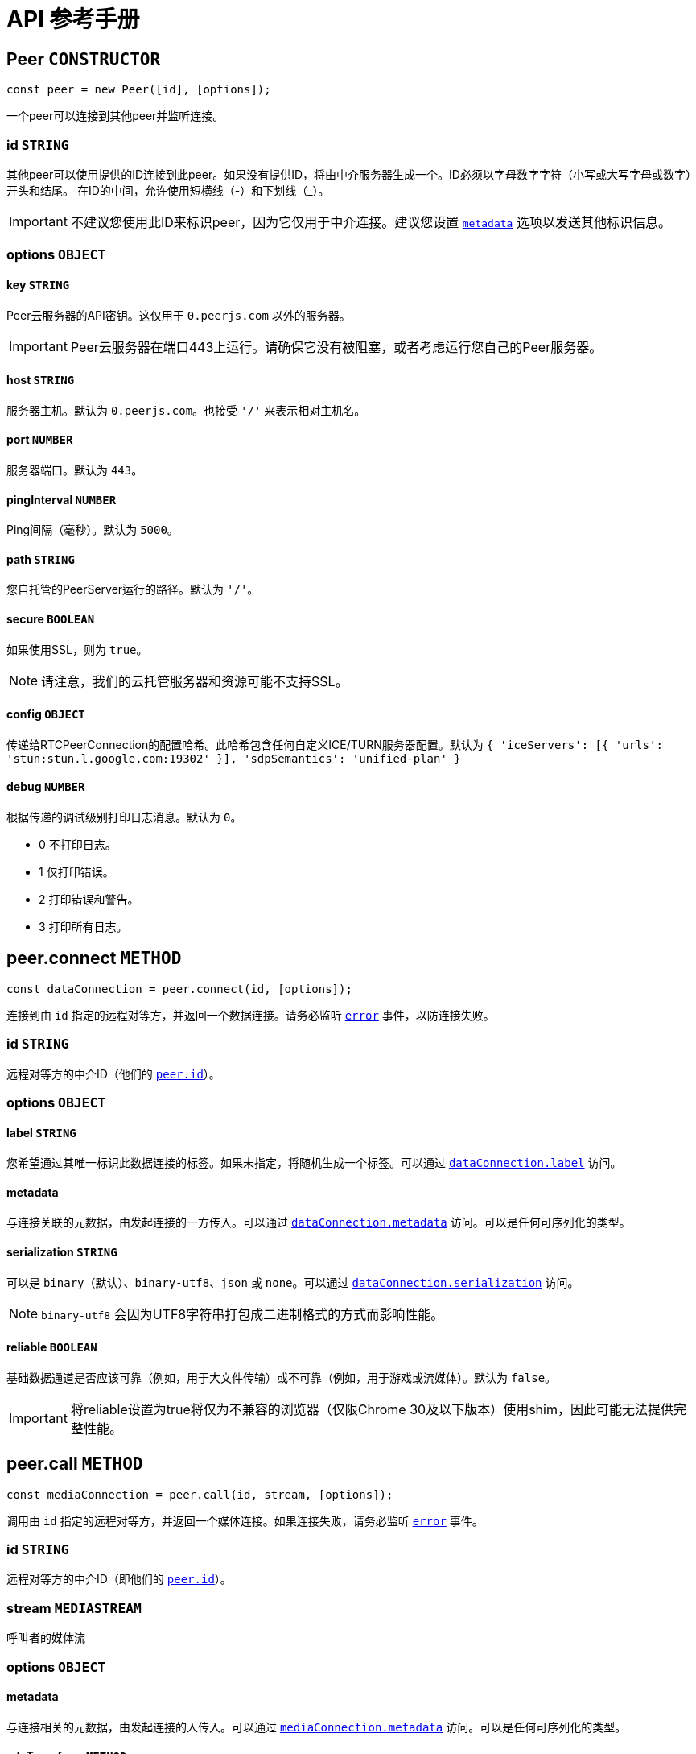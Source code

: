 = API 参考手册

[[peer]]
== Peer `CONSTRUCTOR`

----
const peer = new Peer([id], [options]);
----

一个peer可以连接到其他peer并监听连接。

[[peer-id]]
=== id `STRING`

其他peer可以使用提供的ID连接到此peer。如果没有提供ID，将由中介服务器生成一个。ID必须以字母数字字符（小写或大写字母或数字）开头和结尾。 在ID的中间，允许使用短横线（-）和下划线（_）。

IMPORTANT: 不建议您使用此ID来标识peer，因为它仅用于中介连接。建议您设置 `<<peerconnect-options,metadata>>` 选项以发送其他标识信息。

[[peer-options]]
=== options `OBJECT`

[[peer-options-key]]
==== key `STRING`

Peer云服务器的API密钥。这仅用于 `0.peerjs.com` 以外的服务器。

IMPORTANT: Peer云服务器在端口443上运行。请确保它没有被阻塞，或者考虑运行您自己的Peer服务器。

[[peer-options-host]]
==== host `STRING`

服务器主机。默认为 `0.peerjs.com`。也接受 ``'/'`` 来表示相对主机名。

[[peer-options-port]]
==== port `NUMBER`

服务器端口。默认为 `443`。

[[peer-options-pinginterval]]
==== pingInterval `NUMBER`

Ping间隔（毫秒）。默认为 `5000`。

[[peer-options-path]]
==== path `STRING`

您自托管的PeerServer运行的路径。默认为 ``'/'``。

[[peer-options-secure]]
==== secure `BOOLEAN`

如果使用SSL，则为 `true`。

NOTE: 请注意，我们的云托管服务器和资源可能不支持SSL。

[[peer-options-config]]
==== config `OBJECT`

传递给RTCPeerConnection的配置哈希。此哈希包含任何自定义ICE/TURN服务器配置。默认为 ``{ 'iceServers': [{ 'urls': 'stun:stun.l.google.com:19302' }], 'sdpSemantics': 'unified-plan' }``

[[peer-options-debug]]
==== debug `NUMBER`

根据传递的调试级别打印日志消息。默认为 `0`。

* 0 不打印日志。
* 1 仅打印错误。
* 2 打印错误和警告。
* 3 打印所有日志。

[[peerconnect]]
== peer.connect `METHOD`

----
const dataConnection = peer.connect(id, [options]);
----

连接到由 `id` 指定的远程对等方，并返回一个数据连接。请务必监听 `<<peeron-error,error>>` 事件，以防连接失败。

[[peerconnect-id]]
=== id `STRING`

远程对等方的中介ID（他们的 `<<peerid,peer.id>>`）。

[[peerconnect-options]]
=== options `OBJECT`

[[peerconnect-options-label]]
==== label `STRING`

您希望通过其唯一标识此数据连接的标签。如果未指定，将随机生成一个标签。可以通过 `<<dataconnection-label,dataConnection.label>>` 访问。

[[peerconnect-options-metadata]]
==== metadata

与连接关联的元数据，由发起连接的一方传入。可以通过 `<<peerconnect-options-metadata,dataConnection.metadata>>` 访问。可以是任何可序列化的类型。

[[peerconnect-options-serialization]]
==== serialization `STRING`

可以是 `binary`（默认）、`binary-utf8`、`json` 或 `none`。可以通过 `<<dataconnection-serialization,dataConnection.serialization>>` 访问。

NOTE: `binary-utf8` 会因为UTF8字符串打包成二进制格式的方式而影响性能。

[[peerconnect-options-reliable]]
==== reliable `BOOLEAN`

基础数据通道是否应该可靠（例如，用于大文件传输）或不可靠（例如，用于游戏或流媒体）。默认为 `false`。

IMPORTANT: 将reliable设置为true将仅为不兼容的浏览器（仅限Chrome 30及以下版本）使用shim，因此可能无法提供完整性能。

[[peercall]]
== peer.call `METHOD`

----
const mediaConnection = peer.call(id, stream, [options]);
----

调用由 `id` 指定的远程对等方，并返回一个媒体连接。如果连接失败，请务必监听 `<<peeron-error,error>>` 事件。

[[peercall-id]]
=== id `STRING`

远程对等方的中介ID（即他们的 `<<peerid,peer.id>>`）。

[[peercall-stream]]
=== stream `MEDIASTREAM`

呼叫者的媒体流

[[peercall-options]]
=== options `OBJECT`

[[peercall-options-metadata]]
==== metadata

与连接相关的元数据，由发起连接的人传入。可以通过 `<<mediaconnection-metadata,mediaConnection.metadata>>` 访问。可以是任何可序列化的类型。

[[peercall-options-sdptransform]]
==== sdpTransform `METHOD`

在创建offer之前运行的函数，用于修改sdp offer消息。

[[peeron]]
== peer.on `METHOD`

----
peer.on(event, callback);
----

设置peer事件的监听器。

[[peeron-open]]
=== 'open' `EVENT`

----
peer.on('open', function(id) { ... });
----

当与PeerServer建立连接时触发。您可以在此事件触发之前使用peer，但发送给服务器的消息将被排队。`id` 是peer的中介ID（在构造函数中提供或由服务器分配）。

NOTE: 如果连接速度很重要，您不应在连接到其他peer之前等待此事件。

[[peeron-connection]]
=== 'connection' `EVENT`

----
peer.on('connection', function(dataConnection) { ... });
----

当与远程peer建立新的数据连接时触发。

[[peeron-call]]
=== 'call' `EVENT`

----
peer.on('call', function(mediaConnection) { ... });
----

当远程peer尝试呼叫您时触发。触发时传入的 `mediaConnection` 尚未激活；您必须先接听呼叫（`<<mediaconnection-answer,mediaConnection.answer([stream]>>`);）。然后，您可以监听 `<<mediaconnection-on,stream>>` 事件。

[[peeron-close]]
=== 'close' `EVENT`

----
peer.on('close', function() { ... });
----

当peer被 `<<peerdestroy,destroyed>>` 且无法再接受或创建任何新连接时触发。此时，peer的所有连接都将被关闭。

NOTE: 为确保peer正确清理，我们建议在不再需要peer时调用 `peer.destroy()`。

[[peeron-disconnected]]
=== 'disconnected' `EVENT`

----
peer.on('disconnected', function() { ... });
----

当peer与信令服务器断开连接时触发，可能是 <<peerdisconnect,手动断开连接>>，也可能是因为与信令服务器的连接丢失。当peer断开连接时，其现有连接将保持活动状态，但peer无法接受或创建任何新连接。您可以通过调用 `<<peerreconnect,peer.reconnect()>>`重新连接到服务器。

[[peeron-error]]
=== 'error' `EVENT`

----
peer.on('error', function(err) { ... });
----

peer上的错误**几乎总是致命的**，并将销毁peer。来自底层socket和PeerConnections的错误将转发到此处。

这些错误具有以下 `err.type` 类型：

[[peeron-error-browser-incompatible]]
==== 'browser-incompatible' `ERROR` `FATAL`

客户端的浏览器不支持您尝试使用的某些或所有WebRTC功能。

[[peeron-error-disconnected]]
==== 'disconnected' `ERROR`

您已经将此peer从服务器断开连接，并且无法再在其上建立任何新连接。

[[peeron-error-invalid-id]]
==== 'invalid-id' `ERROR` `FATAL`

传递给Peer构造函数的ID包含非法字符。

[[peeron-error-invalid-key]]
==== 'invalid-key' `ERROR` `FATAL`

传递给Peer构造函数的API密钥包含非法字符或不在系统中（仅限云服务器）。

[[peeron-error-network]]
==== 'network' `ERROR`

无法建立到信令服务器的连接或连接丢失。

[[peeron-error-peer-unavailable]]
==== 'peer-unavailable' `ERROR`

您尝试连接的peer不存在。

[[peeron-error-ssl-unavailable]]
==== 'ssl-unavailable' `ERROR` `FATAL`

正在安全地使用PeerJS，但云服务器不支持SSL。请使用自定义PeerServer。

[[peeron-error-server-error]]
==== 'server-error' `ERROR` `FATAL`

无法到达服务器。

[[peeron-error-socket-error]]
==== 'socket-error' `ERROR` `FATAL`

来自底层套接字的错误。

[[peeron-error-socket-closed]]
==== 'socket-closed' `ERROR` `FATAL`

底层套接字意外关闭。

[[peeron-error-unavailable-id]]
==== 'unavailable-id' `ERROR` `SOMETIMES FATAL`

传递给Peer构造函数的ID已被占用。

IMPORTANT: 如果您的peer具有开放的peer-to-peer连接，则此错误不是致命的。这可能在您尝试<<peerreconnect,重新连接>>已 <<peerdisconnect,从服务器断开的>> peer时发生，但其旧ID现在已被占用。

[[peeron-error-webrtc]]
==== 'webrtc' `ERROR`

原生的WebRTC错误。

[[peerdisconnect]]
== peer.disconnect `METHOD`

----
peer.disconnect();
----

关闭与服务器的连接，同时保留所有现有的数据和媒体连接。`<<peerdisconnected,peer.disconnected>>` 将被设置为 `true`，并触发 `<<peeron-disconnected,disconnected>>` 事件。

IMPORTANT: 此操作不可撤销；相应的对等体对象将不再能够创建或接收任何连接，并且在（云）服务器上，其 ID 将被放弃。

[[peerreconnect]]
== peer.reconnect `METHOD`

----
peer.reconnect();
----

尝试使用对等方的旧ID重新连接到服务器。只有 <<peerdisconnect,已断开的peers>> 才能重新连接。已销毁的对等方无法重新连接。如果连接失败（例如，如果对等方的旧ID现在已被占用），对等方的现有连接不会关闭，但会触发任何相关的错误事件。

[[peerdestroy]]
== peer.destroy `METHOD`

----
peer.destroy();
----

关闭与服务器的连接并终止所有现有连接。`<<peerdestroyed,peer.destroyed>>` 将被设置为 `true`。

IMPORTANT: 此操作不可撤销；相应的对等对象将不再能够创建或接收任何连接，其在（云）服务器上的ID将被没收，并且其所有数据和媒体连接都将被关闭。

[[peerid]]
== peer.id `STRING`

此对等的代理ID。如果在 <<peer,构造函数>> 中没有指定ID，则在发出``<<peeron-open,open>>``事件之前，此ID将为``undefined``。

[[peerconnections]]
== peer.connections `OBJECT`

与此对等关联的所有连接的哈希表，以远程对等的ID为键。

NOTE: 我们建议您自己跟踪连接，而不是依赖此哈希表。

[[peerdisconnected]]
== peer.disconnected `BOOLEAN`

如果与PeerServer存在活动连接，则为``false``。

[[peerdestroyed]]
== peer.destroyed `BOOLEAN`

如果此对等及其所有连接都不再可用，则为``true``。

[[dataconnection]]
== DataConnection `CLASS`

封装了WebRTC的DataChannel。要获取一个DataConnection对象，请使用``<<peerconnect,peer.connect>>``或监听``<<peeron-connection,connect>>``事件。

[[dataconnection-send]]
=== .send `METHOD`

----
dataConnection.send(data);
----

`data` 默认通过BinaryPack序列化并发送给远程对等方。

[[dataconnection-send-data]]
==== data

您可以发送任何类型的数据，包括对象、字符串和二进制大对象（blobs）。

[[dataconnection-close]]
=== .close `METHOD`

----
dataConnection.close();
----

优雅地关闭数据连接，清理底层DataChannels和PeerConnections。

[[dataconnection-on]]
=== .on `METHOD`

----
dataConnection.on(event, callback);
----

为数据连接事件设置监听器。

[[dataconnection-on-data]]
==== 'data' `EVENT`

----
dataConnection.on('data', function(data) { ... });
----

当从远程对等方接收到数据时触发。

[[dataconnection-on-open]]
==== 'open' `EVENT`

----
dataConnection.on('open', function() { ... });
----

当连接建立并可以使用时触发。

[[dataconnection-on-close]]
==== 'close' `EVENT`

----
dataConnection.on('close', function() { ... });
----

当您或远程对等方关闭数据连接时触发。

[[dataconnection-on-error]]
==== 'error' `EVENT`

----
dataConnection.on('error', function(err) { ... });
----

[[dataconnection-datachannel]]
=== .dataChannel `OBJECT`

与连接关联的RTCDataChannel对象的引用。

[[dataconnection-label]]
=== .label `LABEL`

连接建立时传入或由PeerJS分配的可选标签。

[[dataconnection-metadata]]
=== .metadata

与连接关联的任何类型的元数据，由发起连接的一方传入。

[[dataconnection-open]]
=== .open `BOOLEAN`

如果连接已打开并准备好进行读写，则为true。

[[dataconnection-peerconnection]]
=== .peerConnection `OBJECT`

与连接关联的RTCPeerConnection对象的引用。

[[dataconnection-peer]]
=== .peer `STRING`

此连接另一端的对等方的ID。

[[dataconnection-reliable]]
=== .reliable `BOOLEAN`

底层数据通道是否可靠；在连接建立时定义。

[[dataconnection-serialization]]
=== .serialization `STRING`

通过连接发送的数据的序列化格式。可以是 `binary`（默认）、`binary-utf8`、``json``或``none``。

[[dataconnection-type]]
=== .type `STRING`

对于数据连接，此值始终为 ``'data'``。

[[dataconnection-buffersize]]
=== .bufferSize `NUMBER`

当浏览器缓冲区不再满时，排队要发送的消息数量。

[[mediaconnection]]
== MediaConnection `CLASS`

封装WebRTC的媒体流。要获取一个，请使用``<<peercall,peer.call>>``或监听``<<peeron-call,call>>``事件。

[[mediaconnection-answer]]
=== .answer `METHOD`

----
mediaConnection.answer([stream],[options]);
----

当在对等体上接收到``<<peeron-call,call>>``事件时，可以调用回调提供的媒体连接上的 `.answer` 来接受呼叫，并可选地发送自己的媒体流。

[[mediaconnection-answer-stream]]
==== stream `MEDIASTREAM`

来自 ``link:{moz_getUserMedia_url}[getUserMedia]``的WebRTC媒体流。

[[mediaconnection-answer-options]]
==== options `OBJECT`

[[mediaconnection-answer-options-sdptransform]]
===== sdpTransform `METHOD`

在创建应答之前运行的函数，用于修改sdp应答消息。

[[mediaconnection-close]]
=== .close `METHOD`

----
mediaConnection.close();
----

关闭媒体连接。

[[mediaconnection-on]]
=== .on `METHOD`

----
mediaConnection.on(event, callback);
----

为媒体连接事件设置监听器。

[[mediaconnection-on-stream]]
==== 'stream' `EVENT`

----
mediaConnection.on('stream', function(stream) { ... });
----

当远程对等体添加 `stream` 时触发。

[[mediaconnection-on-close]]
==== 'close' `EVENT`

----
mediaConnection.on('close', function() { ... });
----

当您或远程对等体关闭媒体连接时触发。

[[mediaconnection-on-error]]
==== 'error' `EVENT`

----
mediaConnection.on('error', function(err) { ... });
----

[[mediaconnection-open]]
=== .open `BOOLEAN`

表示媒体连接是否处于活动状态（例如，您的呼叫已被接听）。如果您想为一方通话设置最大等待时间，可以检查此状态。

[[mediaconnection-metadata]]
=== .metadata

与连接相关联的任何类型的元数据，由发起连接的人传递。

[[mediaconnection-peer]]
=== .peer `STRING`

此连接另一端对等体的ID。

[[mediaconnection-type]]
=== .type `STRING`

对于媒体连接，此值始终为 ``'media'``。

[[util]]
== util `OBJECT` `UTILITY`

提供多种有用的工具。

IMPORTANT: 仅文档中记录的工具保证存在于``util``中。未记录的工具可能会在不发出警告的情况下被移除。我们并不认为这些是“重大更改”。

[[util-browser]]
=== .browser `STRING`

----
if (util.browser === 'Firefox') { /* 可以与Firefox对等方对等。 */ }
----

当前浏览器。`util.browser` 当前可以有以下值：'firefox'、'chrome'、'safari'、'edge'、'不受支持的浏览器。'、'不是浏览器。'（未知的WebRTC兼容代理）。

[[util-supports]]
=== .supports `OBJECT`

----
if (util.supports.data) { /* 可以启动数据连接。 */ }
----

WebRTC功能到布尔值的哈希，这些布尔值对应于当前浏览器是否支持该功能。

IMPORTANT: 仅文档中记录的属性保证存在于``util.supports``中。

[[util-supports-audiovideo]]
==== .audioVideo `BOOLEAN`

如果当前浏览器支持媒体流和对等连接，则为true。

[[util-supports-data]]
==== .data `BOOLEAN`

如果当前浏览器支持DataChannel和对等连接，则为true。

[[util-supports-binary]]
==== .binary `BOOLEAN`

如果当前浏览器支持二进制DataChannels，则为true。

[[util-supports-reliable]]
==== .reliable `BOOLEAN`

如果当前浏览器支持可靠DataChannels，则为true。
